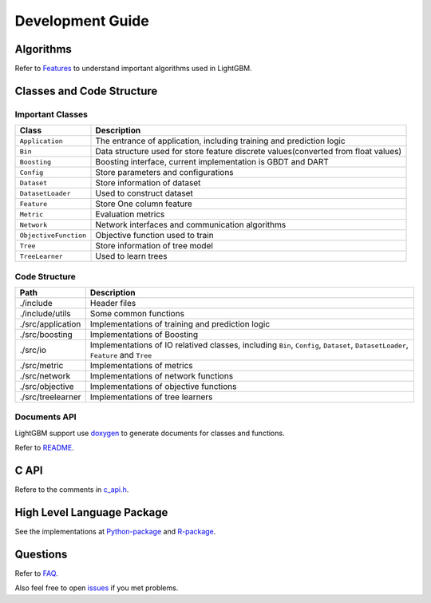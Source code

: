 Development Guide
=================

Algorithms
----------

Refer to `Features <./Features.md>`__ to understand important algorithms used in LightGBM.

Classes and Code Structure
--------------------------

Important Classes
~~~~~~~~~~~~~~~~~

+-------------------------+--------------------------------------------------------------------------------------+
| Class                   | Description                                                                          |
+=========================+======================================================================================+
| ``Application``         | The entrance of application, including training and prediction logic                 |
+-------------------------+--------------------------------------------------------------------------------------+
| ``Bin``                 | Data structure used for store feature discrete values(converted from float values)   |
+-------------------------+--------------------------------------------------------------------------------------+
| ``Boosting``            | Boosting interface, current implementation is GBDT and DART                          |
+-------------------------+--------------------------------------------------------------------------------------+
| ``Config``              | Store parameters and configurations                                                  |
+-------------------------+--------------------------------------------------------------------------------------+
| ``Dataset``             | Store information of dataset                                                         |
+-------------------------+--------------------------------------------------------------------------------------+
| ``DatasetLoader``       | Used to construct dataset                                                            |
+-------------------------+--------------------------------------------------------------------------------------+
| ``Feature``             | Store One column feature                                                             |
+-------------------------+--------------------------------------------------------------------------------------+
| ``Metric``              | Evaluation metrics                                                                   |
+-------------------------+--------------------------------------------------------------------------------------+
| ``Network``             | Network interfaces and communication algorithms                                      |
+-------------------------+--------------------------------------------------------------------------------------+
| ``ObjectiveFunction``   | Objective function used to train                                                     |
+-------------------------+--------------------------------------------------------------------------------------+
| ``Tree``                | Store information of tree model                                                      |
+-------------------------+--------------------------------------------------------------------------------------+
| ``TreeLearner``         | Used to learn trees                                                                  |
+-------------------------+--------------------------------------------------------------------------------------+

Code Structure
~~~~~~~~~~~~~~

+---------------------+------------------------------------------------------------------------------------------------------------------------------------+
| Path                | Description                                                                                                                        |
+=====================+====================================================================================================================================+
| ./include           | Header files                                                                                                                       |
+---------------------+------------------------------------------------------------------------------------------------------------------------------------+
| ./include/utils     | Some common functions                                                                                                              |
+---------------------+------------------------------------------------------------------------------------------------------------------------------------+
| ./src/application   | Implementations of training and prediction logic                                                                                   |
+---------------------+------------------------------------------------------------------------------------------------------------------------------------+
| ./src/boosting      | Implementations of Boosting                                                                                                        |
+---------------------+------------------------------------------------------------------------------------------------------------------------------------+
| ./src/io            | Implementations of IO relatived classes, including ``Bin``, ``Config``, ``Dataset``, ``DatasetLoader``, ``Feature`` and ``Tree``   |
+---------------------+------------------------------------------------------------------------------------------------------------------------------------+
| ./src/metric        | Implementations of metrics                                                                                                         |
+---------------------+------------------------------------------------------------------------------------------------------------------------------------+
| ./src/network       | Implementations of network functions                                                                                               |
+---------------------+------------------------------------------------------------------------------------------------------------------------------------+
| ./src/objective     | Implementations of objective functions                                                                                             |
+---------------------+------------------------------------------------------------------------------------------------------------------------------------+
| ./src/treelearner   | Implementations of tree learners                                                                                                   |
+---------------------+------------------------------------------------------------------------------------------------------------------------------------+

Documents API
~~~~~~~~~~~~~

LightGBM support use `doxygen <http://www.stack.nl/~dimitri/doxygen/>`__ to generate documents for classes and functions.

Refer to `README <./README.md>`__.

C API
-----

Refere to the comments in `c\_api.h <https://github.com/Microsoft/LightGBM/blob/master/include/LightGBM/c_api.h>`__.

High Level Language Package
---------------------------

See the implementations at `Python-package <https://github.com/Microsoft/LightGBM/tree/master/python-package>`__ and `R-package <https://github.com/Microsoft/LightGBM/tree/master/R-package>`__.

Questions
---------

Refer to `FAQ <./FAQ.md>`__.

Also feel free to open `issues <https://github.com/Microsoft/LightGBM/issues>`__ if you met problems.
